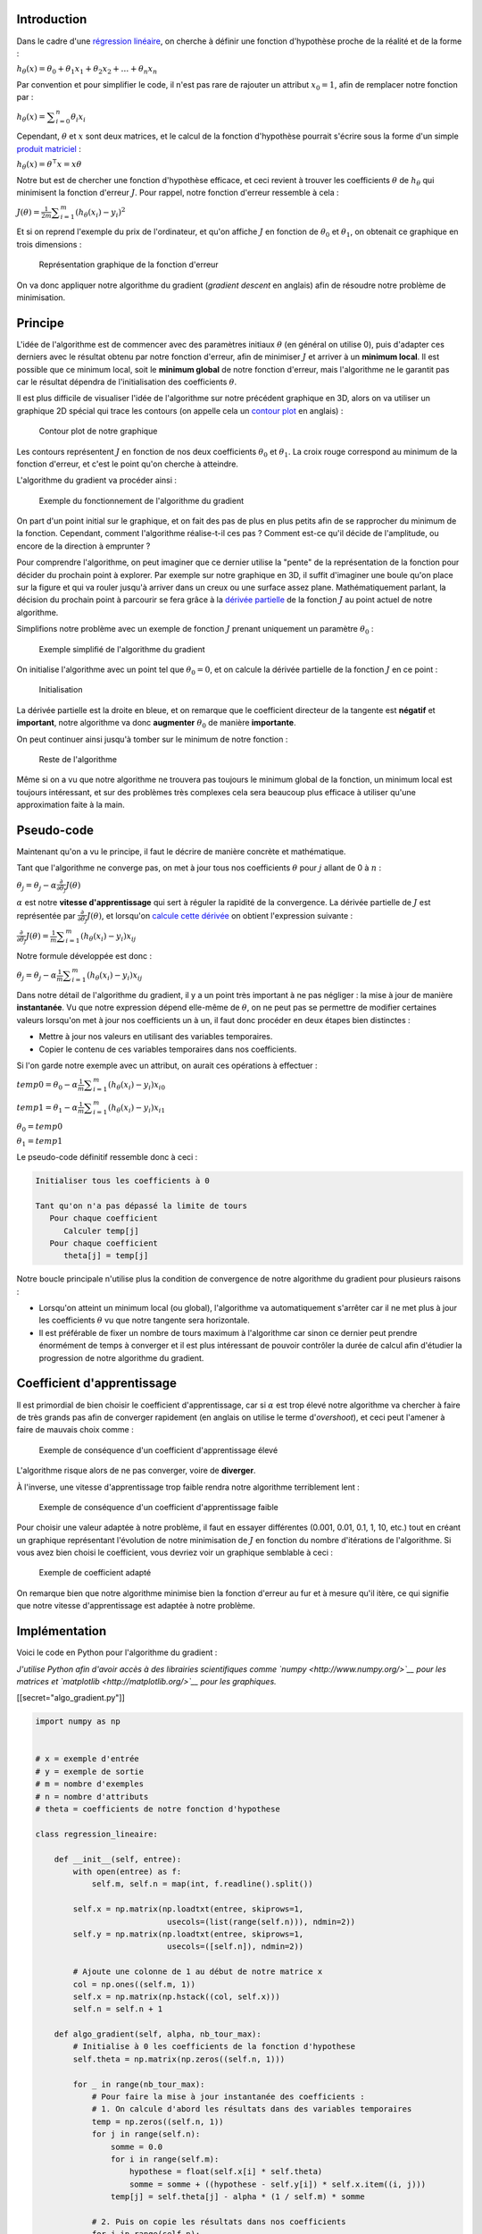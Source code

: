 Introduction
------------

Dans le cadre d'une `régression
linéaire </algo/ia/apprentissage_artificiel/regression_lin_poly.html>`__,
on cherche à définir une fonction d'hypothèse proche de la réalité et de
la forme :

:math:`h_{\theta}(x) = \theta_{0} + \theta_{1}x_1 + \theta_{2}x_2 + \ldots + \theta_{n}x_n`

Par convention et pour simplifier le code, il n'est pas rare de rajouter
un attribut :math:`x_0 = 1`, afin de remplacer notre fonction par :

:math:`h_{\theta}(x) = \displaystyle\sum_{i=0}^{n} \theta_{i}x_{i}`

Cependant, :math:`\theta` et :math:`x` sont deux matrices, et le calcul
de la fonction d'hypothèse pourrait s'écrire sous la forme d'un simple
`produit
matriciel <https://en.wikipedia.org/wiki/Matrix_multiplication>`__ :

:math:`h_{\theta}(x) = \theta^\intercal x = x \theta`

Notre but est de chercher une fonction d'hypothèse efficace, et ceci
revient à trouver les coefficients :math:`\theta` de :math:`h_{\theta}`
qui minimisent la fonction d'erreur :math:`J`. Pour rappel, notre
fonction d'erreur ressemble à cela :

:math:`J(\theta) = \frac{1}{2m} \displaystyle\sum_{i=1}^{m} (h_{\theta}(x_{i}) - y_{i})^2`

Et si on reprend l'exemple du prix de l'ordinateur, et qu'on affiche
:math:`J` en fonction de :math:`\theta_0` et :math:`\theta_1`, on
obtenait ce graphique en trois dimensions :

.. figure:: /img/algo/ia/apprentissage_artificiel/regression_lin_poly/exemple_fonction_erreur.png
   :alt: Représentation graphique de la fonction d'erreur

   Représentation graphique de la fonction d'erreur

On va donc appliquer notre algorithme du gradient (*gradient descent* en
anglais) afin de résoudre notre problème de minimisation.

Principe
--------

L'idée de l'algorithme est de commencer avec des paramètres initiaux
:math:`\theta` (en général on utilise 0), puis d'adapter ces derniers
avec le résultat obtenu par notre fonction d'erreur, afin de minimiser
:math:`J` et arriver à un **minimum local**. Il est possible que ce
minimum local, soit le **minimum global** de notre fonction d'erreur,
mais l'algorithme ne le garantit pas car le résultat dépendra de
l'initialisation des coefficients :math:`\theta`.

Il est plus difficile de visualiser l'idée de l'algorithme sur notre
précédent graphique en 3D, alors on va utiliser un graphique 2D spécial
qui trace les contours (on appelle cela un `contour
plot <http://www.itl.nist.gov/div898/handbook/eda/section3/contour.htm>`__
en anglais) :

.. figure:: /img/algo/ia/apprentissage_artificiel/regression_lin_poly/algo_gradient/contour_plot.png
   :alt: Contour plot de notre graphique

   Contour plot de notre graphique

Les contours représentent :math:`J` en fonction de nos deux coefficients
:math:`\theta_{0}` et :math:`\theta_{1}`. La croix rouge correspond au
minimum de la fonction d'erreur, et c'est le point qu'on cherche à
atteindre.

L'algorithme du gradient va procéder ainsi :

.. figure:: /img/algo/ia/apprentissage_artificiel/regression_lin_poly/algo_gradient/exemple_algo_gradient.png
   :alt: Exemple du fonctionnement de l'algorithme du gradient

   Exemple du fonctionnement de l'algorithme du gradient

On part d'un point initial sur le graphique, et on fait des pas de plus
en plus petits afin de se rapprocher du minimum de la fonction.
Cependant, comment l'algorithme réalise-t-il ces pas ? Comment est-ce
qu'il décide de l'amplitude, ou encore de la direction à emprunter ?

Pour comprendre l'algorithme, on peut imaginer que ce dernier utilise la
"pente" de la représentation de la fonction pour décider du prochain
point à explorer. Par exemple sur notre graphique en 3D, il suffit
d'imaginer une boule qu'on place sur la figure et qui va rouler jusqu'à
arriver dans un creux ou une surface assez plane. Mathématiquement
parlant, la décision du prochain point à parcourir se fera grâce à la
`dérivée partielle <https://en.wikipedia.org/wiki/Partial_derivative>`__
de la fonction :math:`J` au point actuel de notre algorithme.

Simplifions notre problème avec un exemple de fonction :math:`J` prenant
uniquement un paramètre :math:`\theta_{0}` :

.. figure:: /img/algo/ia/apprentissage_artificiel/regression_lin_poly/algo_gradient/exemple_simplifie.png
   :alt: Exemple simplifié de l'algorithme du gradient

   Exemple simplifié de l'algorithme du gradient

On initialise l'algorithme avec un point tel que :math:`\theta_{0} = 0`,
et on calcule la dérivée partielle de la fonction :math:`J` en ce point
:

.. figure:: /img/algo/ia/apprentissage_artificiel/regression_lin_poly/algo_gradient/exemple_simplifie_init.png
   :alt: Initialisation

   Initialisation

La dérivée partielle est la droite en bleue, et on remarque que le
coefficient directeur de la tangente est **négatif** et **important**,
notre algorithme va donc **augmenter** :math:`\theta_{0}` de manière
**importante**.

On peut continuer ainsi jusqu'à tomber sur le minimum de notre fonction
:

.. figure:: /img/algo/ia/apprentissage_artificiel/regression_lin_poly/algo_gradient/exemple_simplifie_reste.png
   :alt: Reste de l'algorithme

   Reste de l'algorithme

Même si on a vu que notre algorithme ne trouvera pas toujours le minimum
global de la fonction, un minimum local est toujours intéressant, et sur
des problèmes très complexes cela sera beaucoup plus efficace à utiliser
qu'une approximation faite à la main.

Pseudo-code
-----------

Maintenant qu'on a vu le principe, il faut le décrire de manière
concrète et mathématique.

Tant que l'algorithme ne converge pas, on met à jour tous nos
coefficients :math:`\theta` pour :math:`j` allant de 0 à :math:`n` :

:math:`\theta_{j} = \theta_{j} - \alpha\frac{\partial}{\partial\theta_{j}}J(\theta)`

:math:`\alpha` est notre **vitesse d'apprentissage** qui sert à réguler
la rapidité de la convergence. La dérivée partielle de :math:`J` est
représentée par :math:`\frac{\partial}{\partial\theta_{j}}J(\theta)`, et
lorsqu'on `calcule cette
dérivée <https://math.stackexchange.com/questions/70728/partial-derivative-in-gradient-descent-for-two-variables/189792#189792>`__
on obtient l'expression suivante :

:math:`\frac{\partial}{\partial\theta_{j}}J(\theta) = \frac{1}{m}\displaystyle\sum_{i=1}^{m} (h_{\theta}(x_{i}) - y_{i})x_{ij}`

Notre formule développée est donc :

:math:`\theta_{j} = \theta_{j} - \alpha\frac{1}{m}\displaystyle\sum_{i=1}^{m} (h_{\theta}(x_{i}) - y_{i})x_{ij}`

Dans notre détail de l'algorithme du gradient, il y a un point très
important à ne pas négliger : la mise à jour de manière **instantanée**.
Vu que notre expression dépend elle-même de :math:`\theta`, on ne peut
pas se permettre de modifier certaines valeurs lorsqu'on met à jour nos
coefficients un à un, il faut donc procéder en deux étapes bien
distinctes :

-  Mettre à jour nos valeurs en utilisant des variables temporaires.
-  Copier le contenu de ces variables temporaires dans nos coefficients.

Si l'on garde notre exemple avec un attribut, on aurait ces opérations à
effectuer :

:math:`temp0 = \theta_{0} - \alpha\frac{1}{m}\displaystyle\sum_{i=1}^{m} (h_{\theta}(x_{i}) - y_{i})x_{i0}`

:math:`temp1 = \theta_{1} - \alpha\frac{1}{m}\displaystyle\sum_{i=1}^{m} (h_{\theta}(x_{i}) - y_{i})x_{i1}`

:math:`\theta_{0} = temp0`

:math:`\theta_{1} = temp1`

Le pseudo-code définitif ressemble donc à ceci :

.. code:: nohighlight

   Initialiser tous les coefficients à 0

   Tant qu'on n'a pas dépassé la limite de tours
      Pour chaque coefficient
         Calculer temp[j]
      Pour chaque coefficient
         theta[j] = temp[j]

Notre boucle principale n'utilise plus la condition de convergence de
notre algorithme du gradient pour plusieurs raisons :

-  Lorsqu'on atteint un minimum local (ou global), l'algorithme va
   automatiquement s'arrêter car il ne met plus à jour les coefficients
   :math:`\theta` vu que notre tangente sera horizontale.
-  Il est préférable de fixer un nombre de tours maximum à l'algorithme
   car sinon ce dernier peut prendre énormément de temps à converger et
   il est plus intéressant de pouvoir contrôler la durée de calcul afin
   d'étudier la progression de notre algorithme du gradient.

Coefficient d'apprentissage
---------------------------

Il est primordial de bien choisir le coefficient d'apprentissage, car si
:math:`\alpha` est trop élevé notre algorithme va chercher à faire de
très grands pas afin de converger rapidement (en anglais on utilise le
terme d'\ *overshoot*), et ceci peut l'amener à faire de mauvais choix
comme :

.. figure:: /img/algo/ia/apprentissage_artificiel/regression_lin_poly/algo_gradient/exemple_coeff_apprentissage_eleve.png
   :alt: Exemple de conséquence d'un coefficient d'apprentissage élevé

   Exemple de conséquence d'un coefficient d'apprentissage élevé

L'algorithme risque alors de ne pas converger, voire de **diverger**.

À l'inverse, une vitesse d'apprentissage trop faible rendra notre
algorithme terriblement lent :

.. figure:: /img/algo/ia/apprentissage_artificiel/regression_lin_poly/algo_gradient/exemple_coeff_apprentissage_faible.png
   :alt: Exemple de conséquence d'un coefficient d'apprentissage faible

   Exemple de conséquence d'un coefficient d'apprentissage faible

Pour choisir une valeur adaptée à notre problème, il faut en essayer
différentes (0.001, 0.01, 0.1, 1, 10, etc.) tout en créant un graphique
représentant l'évolution de notre minimisation de :math:`J` en fonction
du nombre d'itérations de l'algorithme. Si vous avez bien choisi le
coefficient, vous devriez voir un graphique semblable à ceci :

.. figure:: /img/algo/ia/apprentissage_artificiel/regression_lin_poly/algo_gradient/exemple_coeff_apprentissage_bon.png
   :alt: Exemple de coefficient adapté

   Exemple de coefficient adapté

On remarque bien que notre algorithme minimise bien la fonction d'erreur
au fur et à mesure qu'il itère, ce qui signifie que notre vitesse
d'apprentissage est adaptée à notre problème.

Implémentation
--------------

Voici le code en Python pour l'algorithme du gradient :

*J'utilise Python afin d'avoir accès à des librairies scientifiques comme `numpy
<http://www.numpy.org/>`__ pour les matrices et `matplotlib
<http://matplotlib.org/>`__ pour les graphiques.*

[[secret="algo_gradient.py"]]

.. code:: py

   import numpy as np


   # x = exemple d'entrée
   # y = exemple de sortie
   # m = nombre d'exemples
   # n = nombre d'attributs
   # theta = coefficients de notre fonction d'hypothese

   class regression_lineaire:

       def __init__(self, entree):
           with open(entree) as f:
               self.m, self.n = map(int, f.readline().split())

           self.x = np.matrix(np.loadtxt(entree, skiprows=1,
                               usecols=(list(range(self.n))), ndmin=2))
           self.y = np.matrix(np.loadtxt(entree, skiprows=1,
                               usecols=([self.n]), ndmin=2))

           # Ajoute une colonne de 1 au début de notre matrice x
           col = np.ones((self.m, 1))
           self.x = np.matrix(np.hstack((col, self.x)))
           self.n = self.n + 1

       def algo_gradient(self, alpha, nb_tour_max):
           # Initialise à 0 les coefficients de la fonction d'hypothese
           self.theta = np.matrix(np.zeros((self.n, 1)))

           for _ in range(nb_tour_max):
               # Pour faire la mise à jour instantanée des coefficients :
               # 1. On calcule d'abord les résultats dans des variables temporaires
               temp = np.zeros((self.n, 1))
               for j in range(self.n):
                   somme = 0.0
                   for i in range(self.m):
                       hypothese = float(self.x[i] * self.theta)
                       somme = somme + ((hypothese - self.y[i]) * self.x.item((i, j)))
                   temp[j] = self.theta[j] - alpha * (1 / self.m) * somme

               # 2. Puis on copie les résultats dans nos coefficients
               for j in range(self.n):
                   self.theta[j] = temp[j]


   ia = regression_lineaire("test01.in")
   ia.algo_gradient(0.01, 400)

   print("Coefficients de la fonction d'hypothese :\n")
   for j in range(ia.n):
       print("theta ", j, " : ", float(ia.theta[j]))

[[/secret]]

Notre fichier d'entrée contient sur la première ligne le nombre
:math:`m` d'exemples, puis le nombre :math:`n` d'attributs. Sur les
:math:`m` prochaines lignes, on retrouve une liste de nombre dont la
dernière colonne correspond à :math:`y` et les autres à :math:`x`. J'ai
repris notre exemple de l'introduction pour construire le fichier
d'entrée (les unités sont toujours en centaine d'opérations et en
centaine d'euros) :

.. code:: nohighlight

   6 1
   1.73 1.94
   4.07 2.87
   5.34 5.01
   7.14 6.74
   9.56 7.71
   12.26 8.6

En sortie on obtient les coefficients :math:`\theta` de notre fonction
d'hypothèse :

.. code:: nohighlight

   Coefficients de la fonction d'hypothese :

   theta  0  :  0.5764647547614207
   theta  1  :  0.7219164912370313

Vu qu'on a uniquement un attribut (la puissance d'un ordinateur), on
peut représenter notre fonction d'hypothèse et nos données en entrée sur
un graphique 2D :

.. figure:: /img/algo/ia/apprentissage_artificiel/regression_lin_poly/algo_gradient/sortie_prog_algo_gradient.png
   :alt: Sortie graphique du programme

   Sortie graphique du programme

On obtient bien une généralisation efficace sous forme de fonction
linéaire qui ressemble fortement à celle qu'un humain peut faire à la
main (même si celle que l'ordinateur a calculé est plus précise que
celle faite à la main).

Le code utilisé pour réaliser cette sortie :

[[secret="sortie_graphique.py"]]

.. code:: py

   import matplotlib.pyplot as plt

   # Récupère dans des listes les valeurs de x, y, et de notre approximation de y
   x = np.array(ia.x[:,1]).tolist()
   x = [float(i[0]) for i in x]

   y = np.array(ia.y).tolist()
   y = [float(i[0]) for i in y]

   y_approx = np.array(ia.x * ia.theta).tolist()
   y_approx = [float(i[0]) for i in y_approx]

   # Affiche les points donnés en entrée, ainsi que notre modèle linéaire
   plt.plot(x, y, '+')
   plt.plot(x, y_approx, 'r-')
   plt.show()

[[/secret]]

Améliorations
-------------

*Vectorization*
~~~~~~~~~~~~~~~

Afin de simplifier le code, il serait utile d'utiliser la même
amélioration qu'avec notre fonction d'hypothèse : les opérations sur les
matrices. Au lieu d'appliquer des opérations sur les éléments d'une
matrice un par un, on peut utiliser des opérations plus générales sur
notre matrice entière. Cela permet de supprimer la plupart des boucles,
mais aussi, a le gros avantage de réaliser une mise à jour instantanée
des coefficients automatiquement, sans même avoir besoin de stocker nos
résultats dans des variables temporaires. On peut donc transformer notre
algorithme du gradient en ceci :

:math:`\theta = \theta - \alpha\frac{1}{m}x^\intercal(h_{\theta}(x) - y)`

Si on développe notre fonction d'hypothèse on arrive à cette expression
:

:math:`\theta = \theta - \alpha\frac{1}{m}x^\intercal(x\theta - y)`

Il n'y a plus aucunes boucles, et uniquement des opérations
matricielles. Notre fonction pour l'algorithme du gradient devient donc
dans notre code :

.. code:: python

   def algo_gradient(self, alpha, nb_tour_max):
      # Initialise à 0 les coefficients de la fonction d'hypothese
      self.theta = np.matrix(np.zeros((self.n, 1)))

      for _ in range(nb_tour_max):
         derivee = np.transpose(self.x) * (self.x * self.theta - self.y)
         self.theta = self.theta - alpha * (1 / self.m) * derivee

Le code est beaucoup plus concis de cette manière, ce qui rend sa
lecture plus facile et agréable.

*Feature scaling*
~~~~~~~~~~~~~~~~~

Dans le cas de généralisation d'un problème avec plusieurs attributs, il
est possible que l'échelle de valeurs possibles soit très différente
d'un attribut à un autre. Par exemple, dans l'estimation du prix d'un
ordinateur, le nombre d'opérations que l'ordinateur effectue à la
seconde représente un nombre bien plus important que le nombre de
ventilateurs à l'intérieur de la machine. Si on affiche un *contour
plot* dans cette situation, on verrait ce phénomène :

.. figure:: /img/algo/ia/apprentissage_artificiel/regression_lin_poly/algo_gradient/echelles_differentes.png
   :alt: Échelles différentes au sein des attributs

   Échelles différentes au sein des attributs

Le problème ici est que notre algorithme du gradient va mettre beaucoup
plus de temps à converger vers un minimum, car on a de longs et fins
contours. À l'inverse, si on arrive à rendre les échelles similaires, on
aurait plutôt un graphique qui ressemble à cela :

.. figure:: /img/algo/ia/apprentissage_artificiel/regression_lin_poly/algo_gradient/echelles_similaires.png
   :alt: Échelles similaires

   Échelles similaires

Notre algorithme va alors converger bien plus rapidement.

Pour réaliser cette opération dite de `feature
scaling <https://en.wikipedia.org/wiki/Feature_scaling>`__ en anglais,
on utilise une méthode de
`standardisation <https://en.wikipedia.org/wiki/Feature_scaling#Standardization>`__
(aussi appelée *mean normalization* dans notre cas). Le but est d'avoir
toutes nos valeurs de :math:`x`, tel qu'on a approximativement
:math:`-1 \leq x \leq 1`. On va donc modifier chaque valeur :math:`i` de
:math:`x` :

:math:`x_i = \frac{x_i - \bar{x_i}}{\sigma_i}`

:math:`\bar{x}` représente la moyenne, et :math:`\sigma` est l'\ `écart
type <https://fr.wikipedia.org/wiki/%C3%89cart_type>`__ (qui nous sert à
mesurer la dispersion de nos valeurs).

Il faut en revanche faire attention à ne pas appliquer cela sur
:math:`x_0` car cette valeur doit toujours être égale à 1, on réalisera
donc l'opération de feature scaling avant d'ajouter notre colonne de 1 à
:math:`x` :

.. code:: python

   # Feature scaling
   self.x = (self.x - np.mean(self.x)) / np.std(self.x)

Notre sortie n'est alors plus la même puisque nos valeurs ont été
changées pour être sur une échelle similaire :

.. code:: nohighlight

   Coefficients de la fonction d'hypothese :

   theta  0  :  5.379994218974877
   theta  1  :  2.3208884389927897

.. figure:: /img/algo/ia/apprentissage_artificiel/regression_lin_poly/algo_gradient/sortie_prog_feature_scaling.png
   :alt: Sortie graphique après opération de feature scaling

   Sortie graphique après opération de feature scaling

Le code final avec les deux améliorations :

[[secret="algo_gradient_vect_fs.py"]]

.. code:: py

   import numpy as np


   # x = exemple d'entrée
   # y = exemple de sortie
   # m = nombre d'exemples
   # n = nombre d'attributs
   # theta = coefficients de notre fonction d'hypothese

   class regression_lineaire:

       def __init__(self, entree):
           with open(entree) as f:
               self.m, self.n = map(int, f.readline().split())

           self.x = np.matrix(np.loadtxt(entree, skiprows=1,
                               usecols=(list(range(self.n))), ndmin=2))
           self.y = np.matrix(np.loadtxt(entree, skiprows=1,
                               usecols=([self.n]), ndmin=2))

           # Feature scaling
           self.x = (self.x - np.mean(self.x)) / np.std(self.x)

           # Ajoute une colonne de 1 au début de notre matrice x
           col = np.ones((self.m, 1))
           self.x = np.matrix(np.hstack((col, self.x)))
           self.n = self.n + 1

       def algo_gradient(self, alpha, nb_tour_max):
           # Initialise à 0 les coefficients de la fonction d'hypothese
           self.theta = np.matrix(np.zeros((self.n, 1)))

           for _ in range(nb_tour_max):
               derivee = np.transpose(self.x) * (self.x * self.theta - self.y)
               self.theta = self.theta - alpha * (1 / self.m) * derivee


   ia = regression_lineaire("test01.in")
   ia.algo_gradient(0.01, 400)

   print("Coefficients de la fonction d'hypothese :\n")
   for j in range(ia.n):
       print("theta ", j, " : ", float(ia.theta[j]))

[[/secret]]

Conclusion
----------

L'algorithme du gradient est donc un algorithme itératif servant à
minimiser notre fonction d'erreur :math:`J` afin de trouver les
paramètres :math:`\theta` optimaux pour notre fonction d'hypothèse. Cet
algorithme est très utile sur des entrées extrêmement importantes car on
peut contrôler son nombre d'itérations ainsi que sa vitesse
d'apprentissage (qu'il faut bien choisir au risque de réduire
considérablement l'efficacité de notre programme).

Il faut savoir qu'il existe différentes variantes de cet algorithme :

-  **Batch gradient descent** : la méthode qu'on a rencontrée dans cet
   article, et qui utilise les :math:`m` exemples de l'entrée à chaque
   itération.
-  **Stochastic gradient descent** : dans cette variante, on utilise
   uniquement un seul exemple afin de mettre à jour nos coefficients
   :math:`\theta`. Le but est d'éviter des minimums locaux peu
   intéressants dans des bases de données énormes, afin d'arriver on
   l'espère à un minimum local proche du minimum global (voire si
   possible égal). Un autre avantage est naturellement sa rapidité vu
   qu'on utilise qu'un seul exemple à chaque itération.
-  **Mini-batch gradient descent** : un mélange des deux dernières
   méthodes, qui consiste à utiliser un nombre :math:`b` d'exemples afin
   d'essayer de combiner les avantages des deux autres variantes.
